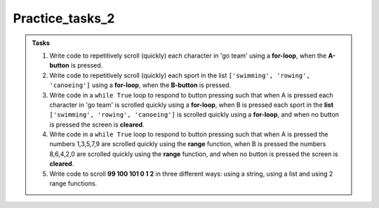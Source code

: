 ====================================================
Practice_tasks_2
====================================================

.. admonition:: Tasks

    1.  Write code to repetitively scroll (quickly) each character in 'go team' using a **for-loop**, when the **A-button** is pressed.
    2.  Write code to repetitively scroll (quickly) each sport in the list ``['swimming', 'rowing', 'canoeing']`` using a **for-loop**, when the **B-button** is pressed.
    3.  Write code in a ``while True`` loop to respond to button pressing such that when A is pressed each character in 'go team' is scrolled quickly using a **for-loop**, when B is pressed each sport in the **list** ``['swimming', 'rowing', 'canoeing']`` is scrolled quickly using a **for-loop**, and when no button is pressed the screen is **cleared**.
    4.  Write code in a ``while True`` loop to respond to button pressing such that when A is pressed the numbers 1,3,5,7,9 are scrolled quickly using the **range** function, when B is pressed the numbers 8,6,4,2,0 are scrolled quickly using the **range** function, and when no button is pressed the screen is **cleared**.
    5.  Write code to scroll **99 100 101 0 1 2** in three different ways: using a string, using a list and using 2 range functions.


